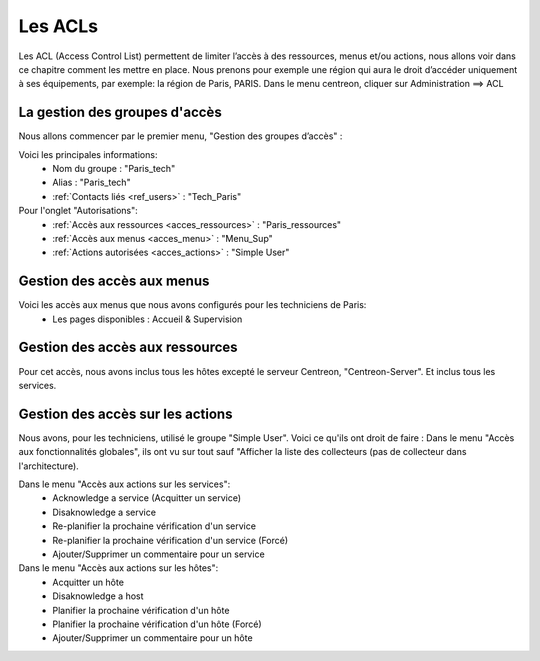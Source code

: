 .. _ref_acl:

*********
Les ACLs
*********

Les ACL (Access Control List) permettent de limiter l’accès à des ressources, menus et/ou actions, nous allons voir dans ce chapitre comment les mettre en place.
Nous prenons pour exemple une région qui aura le droit d’accéder uniquement à ses équipements, par exemple: la région de Paris, PARIS.
Dans le menu centreon, cliquer sur Administration ==> ACL

.. image:: _static/admin_ACL.png



La gestion des groupes d'accès
-------------------------------

Nous allons commencer par le premier menu, "Gestion des groupes d’accès" :

.. image:: _static/menu_acl_group.png


Voici les principales informations:
	* Nom du groupe : 	"Paris_tech"
	* Alias :			"Paris_tech"
	* :ref:`Contacts liés <ref_users>` :		"Tech_Paris"

Pour l'onglet "Autorisations":
	* :ref:`Accès aux ressources <acces_ressources>` :		"Paris_ressources"
	* :ref:`Accès aux menus <acces_menu>` :		"Menu_Sup"
	* :ref:`Actions autorisées <acces_actions>` :		"Simple User"

.. _acces_menu:

Gestion des accès aux menus
-----------------------------

.. image:: _static/menu_acl_menus.png


Voici les accès aux menus que nous avons configurés pour les techniciens de Paris:
	* Les pages disponibles : Accueil & Supervision

.. _acces_ressources:

Gestion des accès aux ressources
---------------------------------

.. image:: _static/menu_acl_ressource.png

Pour cet accès, nous avons inclus tous les hôtes excepté le serveur Centreon, "Centreon-Server".
Et inclus tous les services.


.. _acces_actions:

Gestion des accès sur les actions
----------------------------------

.. image:: _static/menu_acl_actions.png

Nous avons, pour les techniciens, utilisé le groupe "Simple User".
Voici ce qu'ils ont droit de faire :
Dans le menu "Accès aux fonctionnalités globales", ils ont vu sur tout sauf "Afficher la liste des collecteurs (pas de collecteur dans l'architecture).

Dans le menu "Accès aux actions sur les services":
	* Acknowledge a service (Acquitter un service)
	* Disaknowledge a service
	* Re-planifier la prochaine vérification d'un service
	* Re-planifier la prochaine vérification d'un service (Forcé)
	* Ajouter/Supprimer un commentaire pour un service

Dans le menu "Accès aux actions sur les hôtes":
	* Acquitter un hôte
	* Disaknowledge a host
	* Planifier la prochaine vérification d'un hôte
	* Planifier la prochaine vérification d'un hôte (Forcé)
	* Ajouter/Supprimer un commentaire pour un hôte
